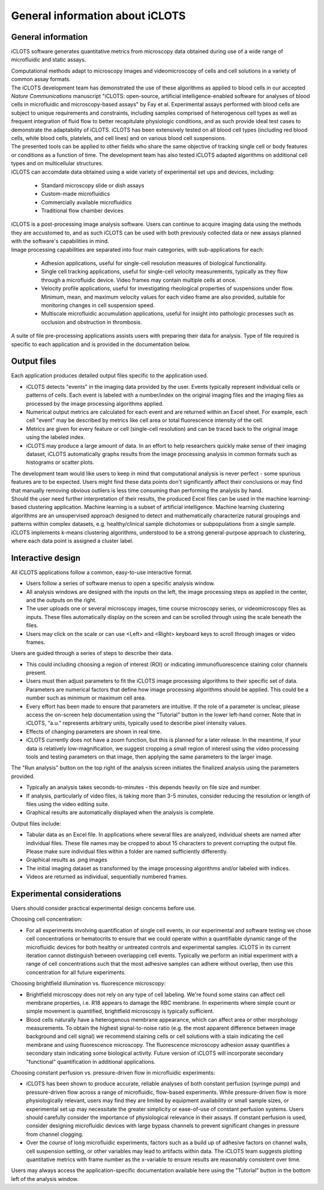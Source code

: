 General information about iCLOTS
=================================

.. _iCLOTS basics:

General information
--------------------

iCLOTS software generates quantitative metrics from microscopy data obtained during use of a wide range of microfluidic and static assays.

| Computational methods adapt to microscopy images and videomicroscopy of cells and cell solutions in a variety of common assay formats.

| The iCLOTS development team has demonstrated the use of these algorithms as applied to blood cells in our accepted *Nature Communications* manuscript "iCLOTS: open-source, artificial intelligence-enabled software for analyses of blood cells in microfluidic and microscopy-based assays" by Fay et al.  Experimental assays performed with blood cells are subject to unique requirements and constraints, including samples comprised of heterogenous cell types as well as frequent integration of fluid flow to better recapitulate physiologic conditions, and as such provide ideal test cases to demonstrate the adaptability of iCLOTS. iCLOTS has been extensively tested on all blood cell types (including red blood cells, white blood cells, platelets, and cell lines) and on various blood cell suspensions.

| The presented tools can be applied to other fields who share the same objective of tracking single cell or body features or conditions as a function of time. The development team has also tested iCLOTS adapted algorithms on additional cell types and on multicellular structures.

| iCLOTS can accomdate data obtained using a wide variety of experimental set ups and devices, including:

 * Standard microscopy slide or dish assays
 * Custom-made microfluidics
 * Commercially available microfluidics
 * Traditional flow chamber devices

| iCLOTS is a post-processing image analysis software. Users can continue to acquire imaging data using the methods they are accustomed to, and as such iCLOTS can be used with both previously collected data or new assays planned with the software's capabilities in mind.

| Image processing capabilities are separated into four main categories, with sub-applications for each:

 * Adhesion applications, useful for single-cell resolution measures of biological functionality.
 * Single cell tracking applications, useful for single-cell velocity measurements, typically as they flow through a microfluidic device. Video frames may contain multiple cells at once.
 * Velocity profile applications, useful for investigating rheological properties of suspensions under flow. Minimum, mean, and maximum velocity values for each video frame are also provided, suitable for monitoring changes in cell suspension speed.
 * Multiscale microfluidic accumulation applications, useful for insight into pathologic processes such as occlusion and obstruction in thrombosis.

| A suite of file pre-processing applications assists users with preparing their data for analysis. Type of file required is specific to each application and is provided in the documentation below.

.. _outputs:

Output files
----------------

Each application produces detailed output files specific to the application used.

* iCLOTS detects "events" in the imaging data provided by the user. Events typically represent individual cells or patterns of cells. Each event is labeled with a number/index on the original imaging files and the imaging files as processed by the image processing algorithms applied.
* Numerical output metrics are calculated for each event and are returned within an Excel sheet. For example, each cell "event" may be described by metrics like cell area or total fluorescence intensity of the cell.
* Metrics are given for every feature or cell (single-cell resolution) and can be traced back to the original image using the labeled index.
* iCLOTS may produce a large amount of data. In an effort to help researchers quickly make sense of their imaging dataset, iCLOTS automatically graphs results from the image processing analysis in common formats such as histograms or scatter plots.

| The development team would like users to keep in mind that computational analysis is never perfect - some spurious features are to be expected. Users might find these data points don't significantly affect their conclusions or may find that manually removing obvious outliers is less time consuming than performing the analysis by hand.

| Should the user need further interpretation of their results, the produced Excel files can be used in the machine learning-based clustering application. Machine learning is a subset of artificial intelligence. Machine learning clustering algorithms are an unsupervised approach designed to detect and mathematically characterize natural groupings and patterns within complex datasets, e.g. healthy/clinical sample dichotomies or subpopulations from a single sample. iCLOTS implements k-means clustering algorithms, understood to be a strong general-purpose approach to clustering, where each data point is assigned a cluster label.

.. _interactive design:

Interactive design
--------------------

All iCLOTS applications follow a common, easy-to-use interactive format.

* Users follow a series of software menus to open a specific analysis window.
* All analysis windows are designed with the inputs on the left, the image processing steps as applied in the center, and the outputs on the right.
* The user uploads one or several microscopy images, time course microscopy series, or videomicroscopy files as inputs. These files automatically display on the screen and can be scrolled through using the scale beneath the files.
* Users may click on the scale or can use <Left> and <Right> keyboard keys to scroll through images or video frames.

Users are guided through a series of steps to describe their data.

* This could including choosing a region of interest (ROI) or indicating immunofluorescence staining color channels present.
* Users must then adjust parameters to fit the iCLOTS image processing algorithms to their specific set of data. Parameters are numerical factors that define how image processing algorithms should be applied. This could be a number such as minimum or maximum cell area. 
* Every effort has been made to ensure that parameters are intuitive. If the role of a parameter is unclear, please access the on-screen help documentation using the "Tutorial" button in the lower left-hand corner. Note that in iCLOTS, “a.u.” represents arbitrary units, typically used to describe pixel intensity values. 
* Effects of changing parameters are shown in real time.
* iCLOTS currently does not have a zoom function, but this is planned for a later release. In the meantime, if your data is relatively low-magnification, we suggest cropping a small region of interest using the video processing tools and testing parameters on that image, then applying the same parameters to the larger image.

The "Run analysis" button on the top right of the analysis screen initiates the finalized analysis using the parameters provided.

* Typically an analysis takes seconds-to-minutes - this depends heavily on file size and number.
* If analysis, particularly of video files, is taking more than 3-5 minutes, consider reducing the resolution or length of files using the video editing suite. 
* Graphical results are automatically displayed when the analysis is complete.

Output files include:

* Tabular data as an Excel file. In applications where several files are analyzed, individual sheets are named after individual files. These file names may be cropped to about 15 characters to prevent corrupting the output file. Please make sure individual files within a folder are named sufficiently differently.
* Graphical results as .png images
* The initial imaging dataset as transformed by the image processing algorithms and/or labeled with indices.
* Videos are returned as individual, sequentially numbered frames.

.. _experimental considerations:

Experimental considerations
-------------------------------

Users should consider practical experimental design concerns before use.

Choosing cell concentration:

* For all experiments involving quantification of single cell events, in our experimental and software testing we chose cell concentrations or hematocrits to ensure that we could operate within a quantifiable dynamic range of the microfluidic devices for both healthy or untreated controls and experimental samples. iCLOTS in its current iteration cannot distinguish between overlapping cell events. Typically we perform an initial experiment with a range of cell concentrations such that the most adhesive samples can adhere without overlap, then use this concentration for all future experiments.

Choosing brightfield illumination vs. fluorescence microscopy:

* Brightfield microscopy does not rely on any type of cell labeling. We're found some stains can affect cell membrane properties, i.e. R18 appears to damage the RBC membrane. In experiments where simple count or simple movement is quantified, brightfield microscopy is typically sufficient.
* Blood cells naturally have a heterogenous membrane appearance, which can affect area or other morphology measurements. To obtain the highest signal-to-noise ratio (e.g. the most apparent difference between image background and cell signal) we recommend staining cells or cell solutions with a stain indicating the cell membrane and using fluorescence microscopy. The fluorescence microscopy adhesion assay quantifies a secondary stain indicating some biological activity. Future version of iCLOTS will incorporate secondary "functional" quantification in additional applications.

Choosing constant perfusion vs. pressure-driven flow in microfluidic experiments:

* iCLOTS has been shown to produce accurate, reliable analyses of both constant perfusion (syringe pump) and pressure-driven flow across a range of microfluidic, flow-based experiments. While pressure-driven flow is more physiologically relevant, users may find they are limited by equipment availability or small sample sizes, or experimental set up may necessitate the greater simplicity or ease-of-use of constant perfusion systems. Users should carefully consider the importance of physiological relevance in their assays. If constant perfusion is used, consider designing microfluidic devices with large bypass channels to prevent significant changes in pressure from channel clogging.
* Over the course of long microfluidic experiments, factors such as a build up of adhesive factors on channel walls, cell suspension settling, or other variables may lead to artifacts within data. The iCLOTS team suggests plotting quantitative metrics with frame number as the x-variable to ensure results are reasonably consistent over time.

| Users may always access the application-specific documentation available here using the "Tutorial" button in the bottom left of the analysis window.
